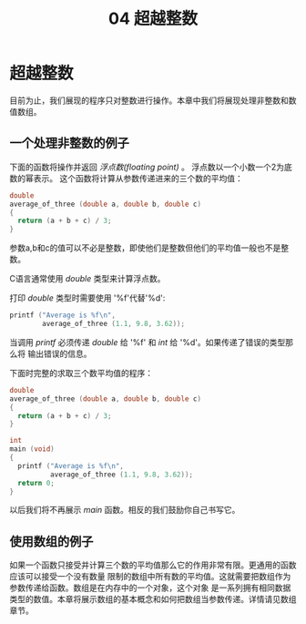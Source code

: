 #+title: 04 超越整数

* 超越整数

目前为止，我们展现的程序只对整数进行操作。本章中我们将展现处理非整数和数值数组。

** 一个处理非整数的例子

下面的函数将操作并返回 /浮点数(floating point)/ 。 浮点数以一个小数一个2为底数的幂表示。
这个函数将计算从参数传递进来的三个数的平均值：

#+begin_src c
  double
  average_of_three (double a, double b, double c)
  {
    return (a + b + c) / 3;
  }
#+end_src

参数a,b和c的值可以不必是整数，即使他们是整数但他们的平均值一般也不是整数。

C语言通常使用 /double/ 类型来计算浮点数。

打印 /double/ 类型时需要使用 '%f'代替'%d':

#+begin_src c
  printf ("Average is %f\n",
          average_of_three (1.1, 9.8, 3.62));
#+end_src

当调用 /printf/ 必须传递 /double/ 给 '%f' 和 /int/ 给 '%d'。如果传递了错误的类型那么将
输出错误的信息。

下面时完整的求取三个数平均值的程序：

#+begin_src c
  double
  average_of_three (double a, double b, double c)
  {
    return (a + b + c) / 3;
  }

  int
  main (void)
  {
    printf ("Average is %f\n",
            average_of_three (1.1, 9.8, 3.62));
    return 0;
  }
#+end_src

以后我们将不再展示 /main/ 函数。相反的我们鼓励你自己书写它。

** 使用数组的例子

如果一个函数只接受并计算三个数的平均值那么它的作用非常有限。更通用的函数应该可以接受一个没有数量
限制的数组中所有数的平均值。这就需要把数组作为参数传递给函数。数组是在内存中的一个对象，这个对象
是一系列拥有相同数据类型的数值。本章将展示数组的基本概念和如何把数组当参数传递。详情请见数组章节。

